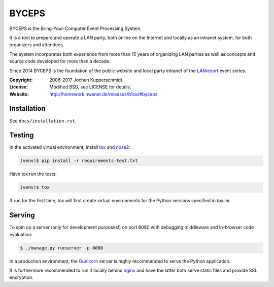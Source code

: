======
BYCEPS
======


BYCEPS is the Bring-Your-Computer Event Processing System.

It is a tool to prepare and operate a LAN party, both online on the
Internet and locally as an intranet system, for both organizers and
attendees.

The system incorporates both experience from more than 15 years of
organizing LAN parties as well as concepts and source code developed
for more than a decade.

Since 2014 BYCEPS is the foundation of the public website and local
party intranet of the LANresort_ event series.


.. _LANresort: https://www.lanresort.de/


:Copyright: 2006-2017 Jochen Kupperschmidt
:License: Modified BSD, see LICENSE for details.
:Website: http://homework.nwsnet.de/releases/b1ce/#byceps


Installation
============

See ``docs/installation.rst``.


Testing
=======

In the activated virtual environment, install tox_ and nose2_:

.. code:: sh

    (venv)$ pip install -r requirements-test.txt

Have tox run the tests:

.. code:: sh

    (venv)$ tox

If run for the first time, tox will first create virtual environments
for the Python versions specified in `tox.ini`.


.. _tox: http://tox.testrun.org/
.. _nose2: https://github.com/nose-devs/nose2


Serving
=======

To spin up a server (only for development purposes!) on port 8080 with
debugging middleware and in-browser code evaluation:

.. code:: sh

    $ ./manage.py runserver -p 8080

In a production environment, the Gunicorn_ server is highly recommended
to serve the Python application.

It is furthermore recommended to run it locally behind nginx_ and have
the latter both serve static files and provide SSL encryption.


.. _Gunicorn: http://gunicorn.org/
.. _nginx: http://nginx.org/
